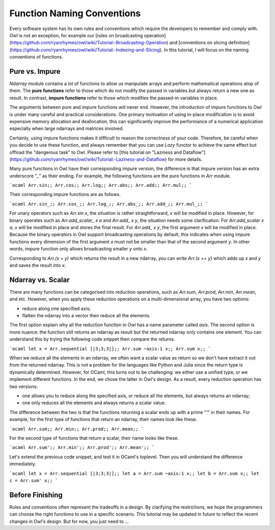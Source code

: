 Function Naming Conventions
=================================================

Every software system has its own rules and conventions which require the developers to remember and comply with. Owl is not an exception, for example our [rules on broadcasting operation](https://github.com/ryanrhymes/owl/wiki/Tutorial:-Broadcasting-Operation) and [conventions on slicing definition](https://github.com/ryanrhymes/owl/wiki/Tutorial:-Indexing-and-Slicing). In this tutorial, I will focus on the naming conventions of functions.



Pure vs. Impure
-------------------------------------------------

`Ndarray` module contains a lot of functions to allow us manipulate arrays and perform mathematical operations atop of them. The **pure functions** refer to those which do not modify the passed in variables but always return a new one as result. In contrast, **impure functions** refer to those which modifies the passed-in variables in place.

The arguments between pure and impure functions will never end. However, the introduction of impure functions to Owl is under many careful and practical considerations. One primary motivation of using in-place modification is to avoid expensive memory allocation and deallocation, this can significantly improve the performance of a numerical application especially when large ndarrays and matrices involved.

Certainly, using impure functions makes it difficult to reason the correctness of your code. Therefore, be careful when you decide to use these function, and always remember that you can use `Lazy` functor to achieve the same effect but offload the "dangerous task" to Owl. Please refer to [this tutorial on "Laziness and Dataflow"](https://github.com/ryanrhymes/owl/wiki/Tutorial:-Laziness-and-Dataflow) for more details.

Many pure functions in Owl have their corresponding impure version, the difference is that impure version has an extra underscore "`_`" as their ending. For example, the following functions are the pure functions in `Arr` module.

```ocaml
Arr.sin;;
Arr.cos;;
Arr.log;;
Arr.abs;;
Arr.add;;
Arr.mul;;
```

Their corresponding impure functions are as follows.

```ocaml
Arr.sin_;;
Arr.cos_;;
Arr.log_;;
Arr.abs_;;
Arr.add_;;
Arr.mul_;;
```

For unary operators such as `Arr.sin x`, the situation is rather straightforward, `x` will be modified in place. However, for binary operates such as `Arr.add_scalar_ x a` and `Arr.add_ x y`, the situation needs some clarification. For `Arr.add_scalar x a`, `x` will be modified in place and stores the final result. For `Arr.add_ x y`, the first argument `x` will be modified in place. Because the binary operators in Owl support broadcasting operations by default, this indicates when using impure functions every dimension of the first argument `x` must not be smaller than that of the second argument `y`. In other words, impure function only allows broadcasting smaller `y` onto `x`.

Corresponding to `Arr.(x + y)` which returns the result in a new ndarray, you can write `Arr.(x += y)` which adds up `x` and `y` and saves the result into `x`.



Ndarray vs. Scalar
-------------------------------------------------

There are many functions can be categorised into reduction operations, such as `Arr.sum`, `Arr.prod`, `Arr.min`, `Arr.mean`, and etc. However, when you apply these reduction operations on a multi-dimensional array, you have two options:

* reduce along one specified axis;
* flatten the ndarray into a vector then reduce all the elements.

The first option explain why all the reduction function in Owl has a name parameter called `axis`. The second option is more nuance: the function still returns an ndarray as result but the returned ndarray only contains one element. You can understand this by trying the following code snippet then compare the returns.

```ocaml
let x = Arr.sequential [|3;3;3|];;
Arr.sum ~axis:1 x;;
Arr.sum x;;
```

When we reduce all the elements in an ndarray, we often want a scalar value as return so we don't have extract it out from the returned ndarray. This is not a problem for the languages like Python and Julia since the return type is dynamically determined. However, for OCaml, this turns out to be challenging: we either use a unified type; or we implement different functions. In the end, we chose the latter in Owl's design. As a result, every reduction operation has two versions:

* one allows you to reduce along the specified axis, or reduce all the elements, but always returns an ndarray;
* one only reduces all the elements and always returns a scalar value.

The difference between the two is that the functions returning a scalar ends up with a prime "`'`" in their names. For example, for the first type of functions that return an ndarray, their names look like these.

```ocaml
Arr.sum;;
Arr.min;;
Arr.prod;;
Arr.mean;;
```

For the second type of functions that return a scalar, their name looks like these.

```ocaml
Arr.sum';;
Arr.min';;
Arr.prod';;
Arr.mean';;
```

Let's extend the previous code snippet, and test it in OCaml's toplevel. Then you will understand the difference immediately.

```ocaml
let x = Arr.sequential [|3;3;3|];;
let a = Arr.sum ~axis:1 x;;
let b = Arr.sum x;;
let c = Arr.sum' x;;
```



Before Finishing
-------------------------------------------------

Rules and conventions often represent the tradeoffs in a design. By clarifying the restrictions, we hope the programmers can choose the right functions to use in a specific scenario. This tutorial may be updated in future to reflect the recent changes in Owl's design. But for now, you just need to ...
